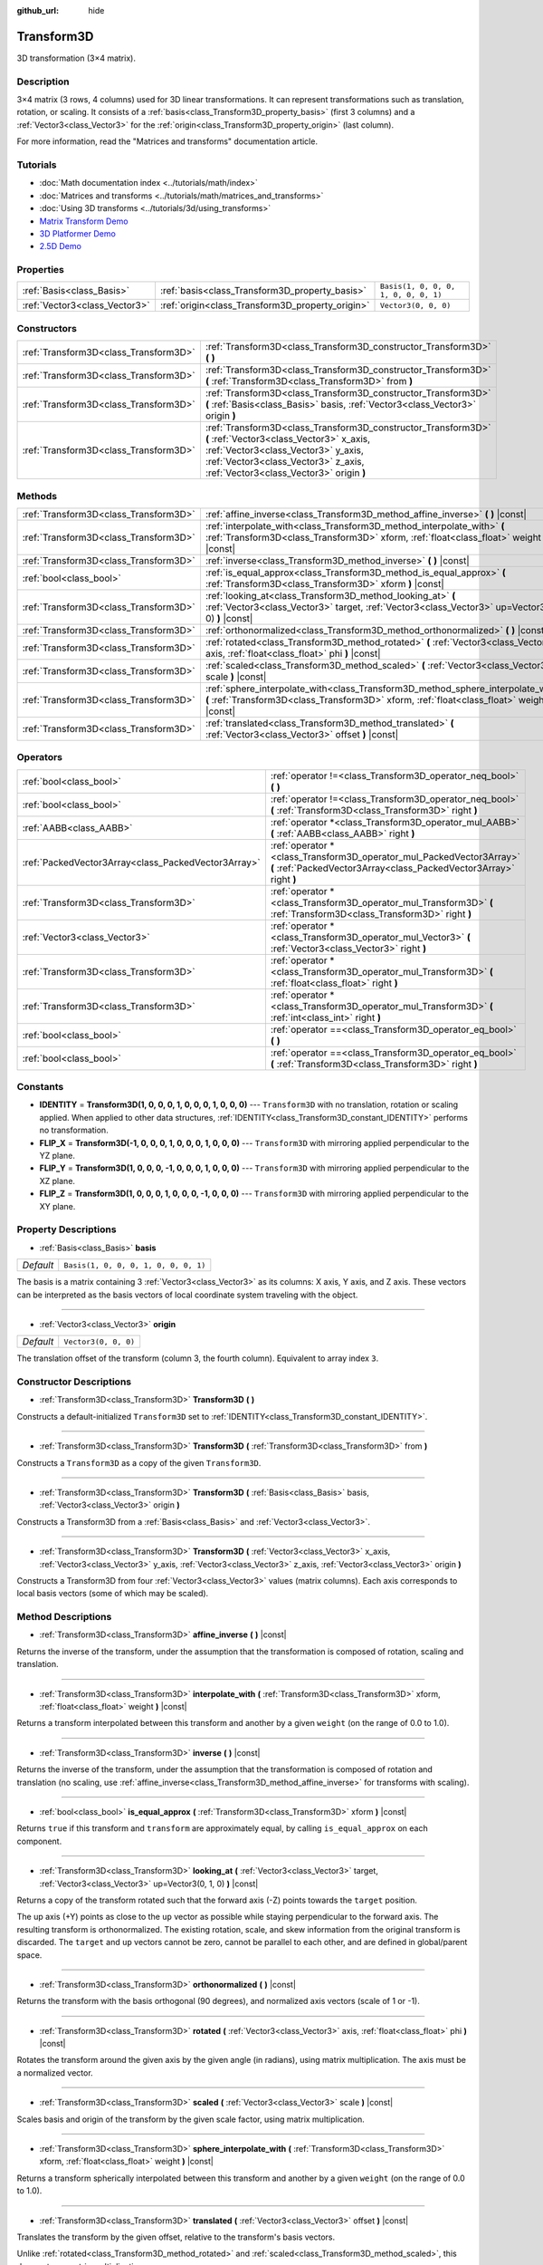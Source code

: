:github_url: hide

.. Generated automatically by doc/tools/make_rst.py in Godot's source tree.
.. DO NOT EDIT THIS FILE, but the Transform3D.xml source instead.
.. The source is found in doc/classes or modules/<name>/doc_classes.

.. _class_Transform3D:

Transform3D
===========

3D transformation (3×4 matrix).

Description
-----------

3×4 matrix (3 rows, 4 columns) used for 3D linear transformations. It can represent transformations such as translation, rotation, or scaling. It consists of a :ref:`basis<class_Transform3D_property_basis>` (first 3 columns) and a :ref:`Vector3<class_Vector3>` for the :ref:`origin<class_Transform3D_property_origin>` (last column).

For more information, read the "Matrices and transforms" documentation article.

Tutorials
---------

- :doc:`Math documentation index <../tutorials/math/index>`

- :doc:`Matrices and transforms <../tutorials/math/matrices_and_transforms>`

- :doc:`Using 3D transforms <../tutorials/3d/using_transforms>`

- `Matrix Transform Demo <https://godotengine.org/asset-library/asset/584>`__

- `3D Platformer Demo <https://godotengine.org/asset-library/asset/125>`__

- `2.5D Demo <https://godotengine.org/asset-library/asset/583>`__

Properties
----------

+-------------------------------+--------------------------------------------------+--------------------------------------+
| :ref:`Basis<class_Basis>`     | :ref:`basis<class_Transform3D_property_basis>`   | ``Basis(1, 0, 0, 0, 1, 0, 0, 0, 1)`` |
+-------------------------------+--------------------------------------------------+--------------------------------------+
| :ref:`Vector3<class_Vector3>` | :ref:`origin<class_Transform3D_property_origin>` | ``Vector3(0, 0, 0)``                 |
+-------------------------------+--------------------------------------------------+--------------------------------------+

Constructors
------------

+---------------------------------------+----------------------------------------------------------------------------------------------------------------------------------------------------------------------------------------------------------------------------------+
| :ref:`Transform3D<class_Transform3D>` | :ref:`Transform3D<class_Transform3D_constructor_Transform3D>` **(** **)**                                                                                                                                                        |
+---------------------------------------+----------------------------------------------------------------------------------------------------------------------------------------------------------------------------------------------------------------------------------+
| :ref:`Transform3D<class_Transform3D>` | :ref:`Transform3D<class_Transform3D_constructor_Transform3D>` **(** :ref:`Transform3D<class_Transform3D>` from **)**                                                                                                             |
+---------------------------------------+----------------------------------------------------------------------------------------------------------------------------------------------------------------------------------------------------------------------------------+
| :ref:`Transform3D<class_Transform3D>` | :ref:`Transform3D<class_Transform3D_constructor_Transform3D>` **(** :ref:`Basis<class_Basis>` basis, :ref:`Vector3<class_Vector3>` origin **)**                                                                                  |
+---------------------------------------+----------------------------------------------------------------------------------------------------------------------------------------------------------------------------------------------------------------------------------+
| :ref:`Transform3D<class_Transform3D>` | :ref:`Transform3D<class_Transform3D_constructor_Transform3D>` **(** :ref:`Vector3<class_Vector3>` x_axis, :ref:`Vector3<class_Vector3>` y_axis, :ref:`Vector3<class_Vector3>` z_axis, :ref:`Vector3<class_Vector3>` origin **)** |
+---------------------------------------+----------------------------------------------------------------------------------------------------------------------------------------------------------------------------------------------------------------------------------+

Methods
-------

+---------------------------------------+------------------------------------------------------------------------------------------------------------------------------------------------------------------------------------+
| :ref:`Transform3D<class_Transform3D>` | :ref:`affine_inverse<class_Transform3D_method_affine_inverse>` **(** **)** |const|                                                                                                 |
+---------------------------------------+------------------------------------------------------------------------------------------------------------------------------------------------------------------------------------+
| :ref:`Transform3D<class_Transform3D>` | :ref:`interpolate_with<class_Transform3D_method_interpolate_with>` **(** :ref:`Transform3D<class_Transform3D>` xform, :ref:`float<class_float>` weight **)** |const|               |
+---------------------------------------+------------------------------------------------------------------------------------------------------------------------------------------------------------------------------------+
| :ref:`Transform3D<class_Transform3D>` | :ref:`inverse<class_Transform3D_method_inverse>` **(** **)** |const|                                                                                                               |
+---------------------------------------+------------------------------------------------------------------------------------------------------------------------------------------------------------------------------------+
| :ref:`bool<class_bool>`               | :ref:`is_equal_approx<class_Transform3D_method_is_equal_approx>` **(** :ref:`Transform3D<class_Transform3D>` xform **)** |const|                                                   |
+---------------------------------------+------------------------------------------------------------------------------------------------------------------------------------------------------------------------------------+
| :ref:`Transform3D<class_Transform3D>` | :ref:`looking_at<class_Transform3D_method_looking_at>` **(** :ref:`Vector3<class_Vector3>` target, :ref:`Vector3<class_Vector3>` up=Vector3(0, 1, 0) **)** |const|                 |
+---------------------------------------+------------------------------------------------------------------------------------------------------------------------------------------------------------------------------------+
| :ref:`Transform3D<class_Transform3D>` | :ref:`orthonormalized<class_Transform3D_method_orthonormalized>` **(** **)** |const|                                                                                               |
+---------------------------------------+------------------------------------------------------------------------------------------------------------------------------------------------------------------------------------+
| :ref:`Transform3D<class_Transform3D>` | :ref:`rotated<class_Transform3D_method_rotated>` **(** :ref:`Vector3<class_Vector3>` axis, :ref:`float<class_float>` phi **)** |const|                                             |
+---------------------------------------+------------------------------------------------------------------------------------------------------------------------------------------------------------------------------------+
| :ref:`Transform3D<class_Transform3D>` | :ref:`scaled<class_Transform3D_method_scaled>` **(** :ref:`Vector3<class_Vector3>` scale **)** |const|                                                                             |
+---------------------------------------+------------------------------------------------------------------------------------------------------------------------------------------------------------------------------------+
| :ref:`Transform3D<class_Transform3D>` | :ref:`sphere_interpolate_with<class_Transform3D_method_sphere_interpolate_with>` **(** :ref:`Transform3D<class_Transform3D>` xform, :ref:`float<class_float>` weight **)** |const| |
+---------------------------------------+------------------------------------------------------------------------------------------------------------------------------------------------------------------------------------+
| :ref:`Transform3D<class_Transform3D>` | :ref:`translated<class_Transform3D_method_translated>` **(** :ref:`Vector3<class_Vector3>` offset **)** |const|                                                                    |
+---------------------------------------+------------------------------------------------------------------------------------------------------------------------------------------------------------------------------------+

Operators
---------

+-----------------------------------------------------+--------------------------------------------------------------------------------------------------------------------------------------------+
| :ref:`bool<class_bool>`                             | :ref:`operator !=<class_Transform3D_operator_neq_bool>` **(** **)**                                                                        |
+-----------------------------------------------------+--------------------------------------------------------------------------------------------------------------------------------------------+
| :ref:`bool<class_bool>`                             | :ref:`operator !=<class_Transform3D_operator_neq_bool>` **(** :ref:`Transform3D<class_Transform3D>` right **)**                            |
+-----------------------------------------------------+--------------------------------------------------------------------------------------------------------------------------------------------+
| :ref:`AABB<class_AABB>`                             | :ref:`operator *<class_Transform3D_operator_mul_AABB>` **(** :ref:`AABB<class_AABB>` right **)**                                           |
+-----------------------------------------------------+--------------------------------------------------------------------------------------------------------------------------------------------+
| :ref:`PackedVector3Array<class_PackedVector3Array>` | :ref:`operator *<class_Transform3D_operator_mul_PackedVector3Array>` **(** :ref:`PackedVector3Array<class_PackedVector3Array>` right **)** |
+-----------------------------------------------------+--------------------------------------------------------------------------------------------------------------------------------------------+
| :ref:`Transform3D<class_Transform3D>`               | :ref:`operator *<class_Transform3D_operator_mul_Transform3D>` **(** :ref:`Transform3D<class_Transform3D>` right **)**                      |
+-----------------------------------------------------+--------------------------------------------------------------------------------------------------------------------------------------------+
| :ref:`Vector3<class_Vector3>`                       | :ref:`operator *<class_Transform3D_operator_mul_Vector3>` **(** :ref:`Vector3<class_Vector3>` right **)**                                  |
+-----------------------------------------------------+--------------------------------------------------------------------------------------------------------------------------------------------+
| :ref:`Transform3D<class_Transform3D>`               | :ref:`operator *<class_Transform3D_operator_mul_Transform3D>` **(** :ref:`float<class_float>` right **)**                                  |
+-----------------------------------------------------+--------------------------------------------------------------------------------------------------------------------------------------------+
| :ref:`Transform3D<class_Transform3D>`               | :ref:`operator *<class_Transform3D_operator_mul_Transform3D>` **(** :ref:`int<class_int>` right **)**                                      |
+-----------------------------------------------------+--------------------------------------------------------------------------------------------------------------------------------------------+
| :ref:`bool<class_bool>`                             | :ref:`operator ==<class_Transform3D_operator_eq_bool>` **(** **)**                                                                         |
+-----------------------------------------------------+--------------------------------------------------------------------------------------------------------------------------------------------+
| :ref:`bool<class_bool>`                             | :ref:`operator ==<class_Transform3D_operator_eq_bool>` **(** :ref:`Transform3D<class_Transform3D>` right **)**                             |
+-----------------------------------------------------+--------------------------------------------------------------------------------------------------------------------------------------------+

Constants
---------

.. _class_Transform3D_constant_IDENTITY:

.. _class_Transform3D_constant_FLIP_X:

.. _class_Transform3D_constant_FLIP_Y:

.. _class_Transform3D_constant_FLIP_Z:

- **IDENTITY** = **Transform3D(1, 0, 0, 0, 1, 0, 0, 0, 1, 0, 0, 0)** --- ``Transform3D`` with no translation, rotation or scaling applied. When applied to other data structures, :ref:`IDENTITY<class_Transform3D_constant_IDENTITY>` performs no transformation.

- **FLIP_X** = **Transform3D(-1, 0, 0, 0, 1, 0, 0, 0, 1, 0, 0, 0)** --- ``Transform3D`` with mirroring applied perpendicular to the YZ plane.

- **FLIP_Y** = **Transform3D(1, 0, 0, 0, -1, 0, 0, 0, 1, 0, 0, 0)** --- ``Transform3D`` with mirroring applied perpendicular to the XZ plane.

- **FLIP_Z** = **Transform3D(1, 0, 0, 0, 1, 0, 0, 0, -1, 0, 0, 0)** --- ``Transform3D`` with mirroring applied perpendicular to the XY plane.

Property Descriptions
---------------------

.. _class_Transform3D_property_basis:

- :ref:`Basis<class_Basis>` **basis**

+-----------+--------------------------------------+
| *Default* | ``Basis(1, 0, 0, 0, 1, 0, 0, 0, 1)`` |
+-----------+--------------------------------------+

The basis is a matrix containing 3 :ref:`Vector3<class_Vector3>` as its columns: X axis, Y axis, and Z axis. These vectors can be interpreted as the basis vectors of local coordinate system traveling with the object.

----

.. _class_Transform3D_property_origin:

- :ref:`Vector3<class_Vector3>` **origin**

+-----------+----------------------+
| *Default* | ``Vector3(0, 0, 0)`` |
+-----------+----------------------+

The translation offset of the transform (column 3, the fourth column). Equivalent to array index ``3``.

Constructor Descriptions
------------------------

.. _class_Transform3D_constructor_Transform3D:

- :ref:`Transform3D<class_Transform3D>` **Transform3D** **(** **)**

Constructs a default-initialized ``Transform3D`` set to :ref:`IDENTITY<class_Transform3D_constant_IDENTITY>`.

----

- :ref:`Transform3D<class_Transform3D>` **Transform3D** **(** :ref:`Transform3D<class_Transform3D>` from **)**

Constructs a ``Transform3D`` as a copy of the given ``Transform3D``.

----

- :ref:`Transform3D<class_Transform3D>` **Transform3D** **(** :ref:`Basis<class_Basis>` basis, :ref:`Vector3<class_Vector3>` origin **)**

Constructs a Transform3D from a :ref:`Basis<class_Basis>` and :ref:`Vector3<class_Vector3>`.

----

- :ref:`Transform3D<class_Transform3D>` **Transform3D** **(** :ref:`Vector3<class_Vector3>` x_axis, :ref:`Vector3<class_Vector3>` y_axis, :ref:`Vector3<class_Vector3>` z_axis, :ref:`Vector3<class_Vector3>` origin **)**

Constructs a Transform3D from four :ref:`Vector3<class_Vector3>` values (matrix columns). Each axis corresponds to local basis vectors (some of which may be scaled).

Method Descriptions
-------------------

.. _class_Transform3D_method_affine_inverse:

- :ref:`Transform3D<class_Transform3D>` **affine_inverse** **(** **)** |const|

Returns the inverse of the transform, under the assumption that the transformation is composed of rotation, scaling and translation.

----

.. _class_Transform3D_method_interpolate_with:

- :ref:`Transform3D<class_Transform3D>` **interpolate_with** **(** :ref:`Transform3D<class_Transform3D>` xform, :ref:`float<class_float>` weight **)** |const|

Returns a transform interpolated between this transform and another by a given ``weight`` (on the range of 0.0 to 1.0).

----

.. _class_Transform3D_method_inverse:

- :ref:`Transform3D<class_Transform3D>` **inverse** **(** **)** |const|

Returns the inverse of the transform, under the assumption that the transformation is composed of rotation and translation (no scaling, use :ref:`affine_inverse<class_Transform3D_method_affine_inverse>` for transforms with scaling).

----

.. _class_Transform3D_method_is_equal_approx:

- :ref:`bool<class_bool>` **is_equal_approx** **(** :ref:`Transform3D<class_Transform3D>` xform **)** |const|

Returns ``true`` if this transform and ``transform`` are approximately equal, by calling ``is_equal_approx`` on each component.

----

.. _class_Transform3D_method_looking_at:

- :ref:`Transform3D<class_Transform3D>` **looking_at** **(** :ref:`Vector3<class_Vector3>` target, :ref:`Vector3<class_Vector3>` up=Vector3(0, 1, 0) **)** |const|

Returns a copy of the transform rotated such that the forward axis (-Z) points towards the ``target`` position.

The up axis (+Y) points as close to the ``up`` vector as possible while staying perpendicular to the forward axis. The resulting transform is orthonormalized. The existing rotation, scale, and skew information from the original transform is discarded. The ``target`` and ``up`` vectors cannot be zero, cannot be parallel to each other, and are defined in global/parent space.

----

.. _class_Transform3D_method_orthonormalized:

- :ref:`Transform3D<class_Transform3D>` **orthonormalized** **(** **)** |const|

Returns the transform with the basis orthogonal (90 degrees), and normalized axis vectors (scale of 1 or -1).

----

.. _class_Transform3D_method_rotated:

- :ref:`Transform3D<class_Transform3D>` **rotated** **(** :ref:`Vector3<class_Vector3>` axis, :ref:`float<class_float>` phi **)** |const|

Rotates the transform around the given axis by the given angle (in radians), using matrix multiplication. The axis must be a normalized vector.

----

.. _class_Transform3D_method_scaled:

- :ref:`Transform3D<class_Transform3D>` **scaled** **(** :ref:`Vector3<class_Vector3>` scale **)** |const|

Scales basis and origin of the transform by the given scale factor, using matrix multiplication.

----

.. _class_Transform3D_method_sphere_interpolate_with:

- :ref:`Transform3D<class_Transform3D>` **sphere_interpolate_with** **(** :ref:`Transform3D<class_Transform3D>` xform, :ref:`float<class_float>` weight **)** |const|

Returns a transform spherically interpolated between this transform and another by a given ``weight`` (on the range of 0.0 to 1.0).

----

.. _class_Transform3D_method_translated:

- :ref:`Transform3D<class_Transform3D>` **translated** **(** :ref:`Vector3<class_Vector3>` offset **)** |const|

Translates the transform by the given offset, relative to the transform's basis vectors.

Unlike :ref:`rotated<class_Transform3D_method_rotated>` and :ref:`scaled<class_Transform3D_method_scaled>`, this does not use matrix multiplication.

Operator Descriptions
---------------------

.. _class_Transform3D_operator_neq_bool:

- :ref:`bool<class_bool>` **operator !=** **(** **)**

----

- :ref:`bool<class_bool>` **operator !=** **(** :ref:`Transform3D<class_Transform3D>` right **)**

Returns ``true`` if the transforms are not equal.

\ **Note:** Due to floating-point precision errors, consider using :ref:`is_equal_approx<class_Transform3D_method_is_equal_approx>` instead, which is more reliable.

----

.. _class_Transform3D_operator_mul_AABB:

- :ref:`AABB<class_AABB>` **operator *** **(** :ref:`AABB<class_AABB>` right **)**

Transforms (multiplies) the :ref:`AABB<class_AABB>` by the given ``Transform3D`` matrix.

----

- :ref:`PackedVector3Array<class_PackedVector3Array>` **operator *** **(** :ref:`PackedVector3Array<class_PackedVector3Array>` right **)**

Transforms (multiplies) each element of the :ref:`Vector3<class_Vector3>` array by the given ``Transform3D`` matrix.

----

- :ref:`Transform3D<class_Transform3D>` **operator *** **(** :ref:`Transform3D<class_Transform3D>` right **)**

Composes these two transformation matrices by multiplying them together. This has the effect of transforming the second transform (the child) by the first transform (the parent).

----

- :ref:`Vector3<class_Vector3>` **operator *** **(** :ref:`Vector3<class_Vector3>` right **)**

Transforms (multiplies) the :ref:`Vector3<class_Vector3>` by the given ``Transform3D`` matrix.

----

- :ref:`Transform3D<class_Transform3D>` **operator *** **(** :ref:`float<class_float>` right **)**

This operator multiplies all components of the ``Transform3D``, including the origin vector, which scales it uniformly.

----

- :ref:`Transform3D<class_Transform3D>` **operator *** **(** :ref:`int<class_int>` right **)**

This operator multiplies all components of the ``Transform3D``, including the origin vector, which scales it uniformly.

----

.. _class_Transform3D_operator_eq_bool:

- :ref:`bool<class_bool>` **operator ==** **(** **)**

----

- :ref:`bool<class_bool>` **operator ==** **(** :ref:`Transform3D<class_Transform3D>` right **)**

Returns ``true`` if the transforms are exactly equal.

\ **Note:** Due to floating-point precision errors, consider using :ref:`is_equal_approx<class_Transform3D_method_is_equal_approx>` instead, which is more reliable.

.. |virtual| replace:: :abbr:`virtual (This method should typically be overridden by the user to have any effect.)`
.. |const| replace:: :abbr:`const (This method has no side effects. It doesn't modify any of the instance's member variables.)`
.. |vararg| replace:: :abbr:`vararg (This method accepts any number of arguments after the ones described here.)`
.. |constructor| replace:: :abbr:`constructor (This method is used to construct a type.)`
.. |static| replace:: :abbr:`static (This method doesn't need an instance to be called, so it can be called directly using the class name.)`
.. |operator| replace:: :abbr:`operator (This method describes a valid operator to use with this type as left-hand operand.)`

